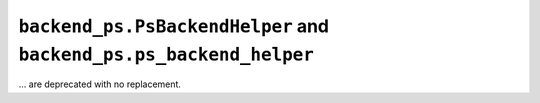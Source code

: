 ``backend_ps.PsBackendHelper`` and ``backend_ps.ps_backend_helper``
~~~~~~~~~~~~~~~~~~~~~~~~~~~~~~~~~~~~~~~~~~~~~~~~~~~~~~~~~~~~~~~~~~~
... are deprecated with no replacement.

